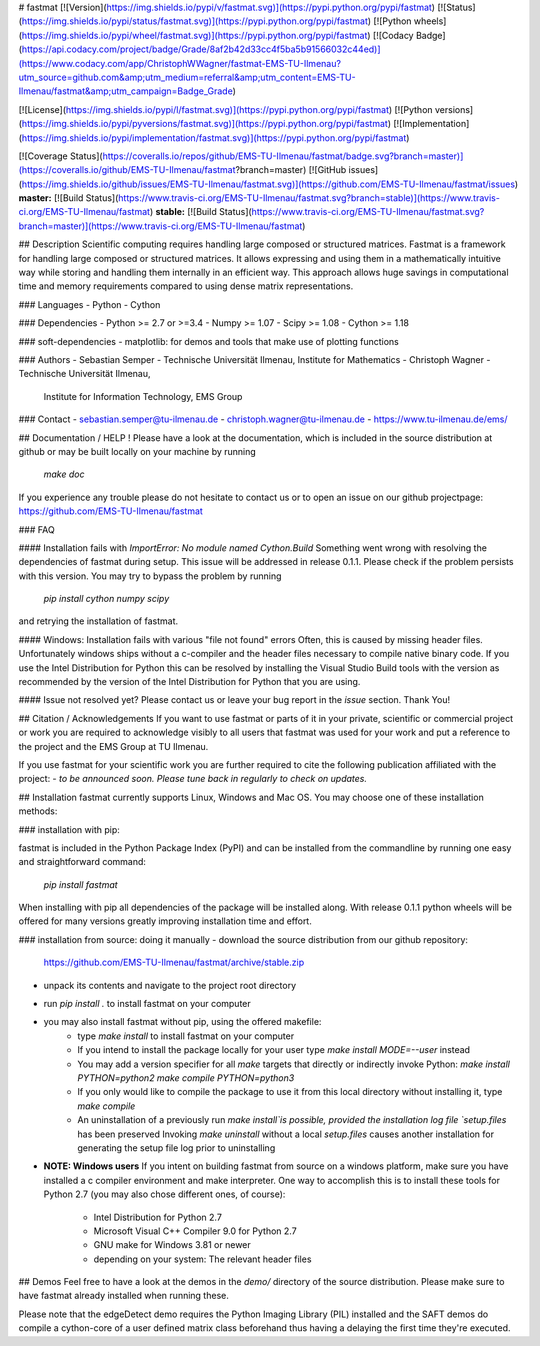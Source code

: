 # fastmat
[![Version](https://img.shields.io/pypi/v/fastmat.svg)](https://pypi.python.org/pypi/fastmat)
[![Status](https://img.shields.io/pypi/status/fastmat.svg)](https://pypi.python.org/pypi/fastmat)
[![Python wheels](https://img.shields.io/pypi/wheel/fastmat.svg)](https://pypi.python.org/pypi/fastmat)
[![Codacy Badge](https://api.codacy.com/project/badge/Grade/8af2b42d33cc4f5ba5b91566032c44ed)](https://www.codacy.com/app/ChristophWWagner/fastmat-EMS-TU-Ilmenau?utm_source=github.com&amp;utm_medium=referral&amp;utm_content=EMS-TU-Ilmenau/fastmat&amp;utm_campaign=Badge_Grade)

[![License](https://img.shields.io/pypi/l/fastmat.svg)](https://pypi.python.org/pypi/fastmat)
[![Python versions](https://img.shields.io/pypi/pyversions/fastmat.svg)](https://pypi.python.org/pypi/fastmat)
[![Implementation](https://img.shields.io/pypi/implementation/fastmat.svg)](https://pypi.python.org/pypi/fastmat)

[![Coverage Status](https://coveralls.io/repos/github/EMS-TU-Ilmenau/fastmat/badge.svg?branch=master)](https://coveralls.io/github/EMS-TU-Ilmenau/fastmat?branch=master)
[![GitHub issues](https://img.shields.io/github/issues/EMS-TU-Ilmenau/fastmat.svg)](https://github.com/EMS-TU-Ilmenau/fastmat/issues)
**master:** [![Build Status](https://www.travis-ci.org/EMS-TU-Ilmenau/fastmat.svg?branch=stable)](https://www.travis-ci.org/EMS-TU-Ilmenau/fastmat) **stable:** [![Build Status](https://www.travis-ci.org/EMS-TU-Ilmenau/fastmat.svg?branch=master)](https://www.travis-ci.org/EMS-TU-Ilmenau/fastmat)

## Description
Scientific computing requires handling large composed or structured matrices.
Fastmat is a framework for handling large composed or structured matrices.
It allows expressing and using them in a mathematically intuitive way while
storing and handling them internally in an efficient way. This approach allows
huge savings in computational time and memory requirements compared to using
dense matrix representations.

### Languages
- Python
- Cython

### Dependencies
- Python >= 2.7 or >=3.4
- Numpy >= 1.07
- Scipy >= 1.08
- Cython >= 1.18

### soft-dependencies
- matplotlib: for demos and tools that make use of plotting functions

### Authors
- Sebastian Semper - Technische Universität Ilmenau, Institute for Mathematics
- Christoph Wagner - Technische Universität Ilmenau,
                     Institute for Information Technology, EMS Group

### Contact
- sebastian.semper@tu-ilmenau.de
- christoph.wagner@tu-ilmenau.de
- https://www.tu-ilmenau.de/ems/

## Documentation / HELP !
Please have a look at the documentation, which is included in the source
distribution at github or may be built locally on your machine by running
    `make doc`

If you experience any trouble please do not hesitate to contact us or to open
an issue on our github projectpage: https://github.com/EMS-TU-Ilmenau/fastmat

### FAQ

#### Installation fails with *ImportError: No module named Cython.Build*
Something went wrong with resolving the dependencies of fastmat during setup.
This issue will be addressed in release 0.1.1. Please check if the problem
persists with this version. You may try to bypass the problem by running
    `pip install cython numpy scipy`
and retrying the installation of fastmat.

#### Windows: Installation fails with various "file not found" errors
Often, this is caused by missing header files. Unfortunately windows ships
without a c-compiler and the header files necessary to compile native binary
code. If you use the Intel Distribution for Python this can be resolved by
installing the Visual Studio Build tools with the version as recommended by
the version of the Intel Distribution for Python that you are using.

#### Issue not resolved yet?
Please contact us or leave your bug report in the *issue* section. Thank You!


## Citation / Acknowledgements
If you want to use fastmat or parts of it in your private, scientific or
commercial project or work you are required to acknowledge visibly to all users
that fastmat was used for your work and put a reference to the project and the
EMS Group at TU Ilmenau.

If you use fastmat for your scientific work you are further required to cite
the following publication affiliated with the project:
- `to be announced soon. Please tune back in regularly to check on updates.`

## Installation
fastmat currently supports Linux, Windows and Mac OS. You may choose one of
these installation methods:

### installation with pip:

fastmat is included in the Python Package Index (PyPI) and can be installed
from the commandline by running one easy and straightforward command:
    `pip install fastmat`

When installing with pip all dependencies of the package will be installed
along. With release 0.1.1 python wheels will be offered for many versions
greatly improving installation time and effort.

### installation from source: doing it manually
- download the source distribution from our github repository:
    https://github.com/EMS-TU-Ilmenau/fastmat/archive/stable.zip
- unpack its contents and navigate to the project root directory
- run `pip install .` to install fastmat on your computer
- you may also install fastmat without pip, using the offered makefile:
    * type `make install` to install fastmat on your computer
    * If you intend to install the package locally for your user type
      `make install MODE=--user` instead
    * You may add a version specifier for all `make` targets that directly or indirectly invoke Python:
      `make install PYTHON=python2`
      `make compile PYTHON=python3`
    * If you only would like to compile the package to use it from this local
      directory without installing it, type `make compile`
    * An uninstallation of a previously run `make install`is possible, provided the installation log file `setup.files` has been preserved
      Invoking `make uninstall` without a local `setup.files` causes another installation for generating the setup file log prior to uninstalling
- **NOTE: Windows users**
  If you intent on building fastmat from source on a windows platform, make sure you have installed a c compiler environment and make interpreter. One way to accomplish this is to install these tools for Python 2.7 (you may also chose different ones, of course):
    * Intel Distribution for Python 2.7
    * Microsoft Visual C++ Compiler 9.0 for Python 2.7
    * GNU make for Windows 3.81 or newer
    * depending on your system: The relevant header files

## Demos
Feel free to have a look at the demos in the `demo/` directory of the source
distribution. Please make sure to have fastmat already installed when running
these.

Please note that the edgeDetect demo requires the Python Imaging Library (PIL)
installed and the SAFT demos do compile a cython-core of a user defined matrix
class beforehand thus having a delaying the first time they're executed.



